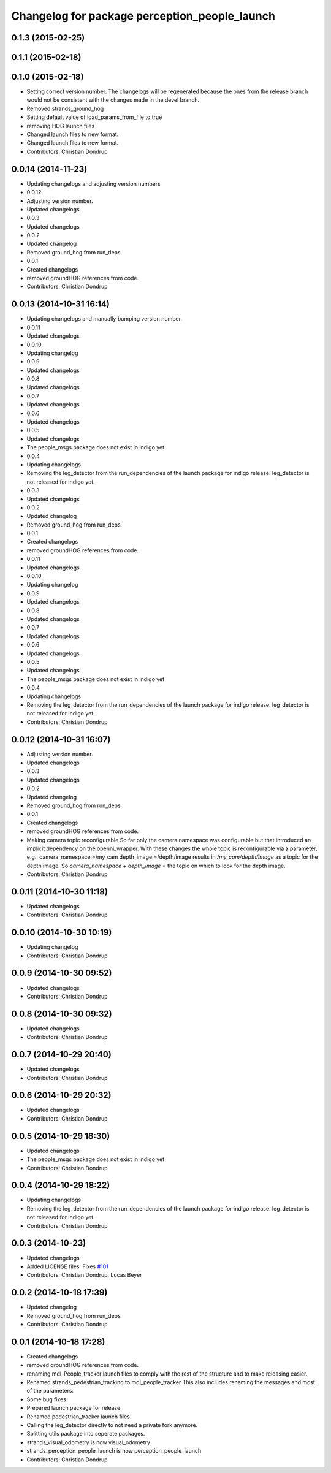 ^^^^^^^^^^^^^^^^^^^^^^^^^^^^^^^^^^^^^^^^^^^^^^
Changelog for package perception_people_launch
^^^^^^^^^^^^^^^^^^^^^^^^^^^^^^^^^^^^^^^^^^^^^^

0.1.3 (2015-02-25)
------------------

0.1.1 (2015-02-18)
------------------

0.1.0 (2015-02-18)
------------------
* Setting correct version number. The changelogs will be regenerated because the ones from the release branch would not be consistent with the changes made in the devel branch.
* Removed strands_ground_hog
* Setting default value of load_params_from_file to true
* removing HOG launch files
* Changed launch files to new format.
* Changed launch files to new format.
* Contributors: Christian Dondrup

0.0.14 (2014-11-23)
-------------------
* Updating changelogs and adjusting version numbers
* 0.0.12
* Adjusting version number.
* Updated changelogs
* 0.0.3
* Updated changelogs
* 0.0.2
* Updated changelog
* Removed ground_hog from run_deps
* 0.0.1
* Created changelogs
* removed groundHOG references from code.
* Contributors: Christian Dondrup

0.0.13 (2014-10-31 16:14)
-------------------------
* Updating changelogs and manually bumping version number.
* 0.0.11
* Updated changelogs
* 0.0.10
* Updating changelog
* 0.0.9
* Updated changelogs
* 0.0.8
* Updated changelogs
* 0.0.7
* Updated changelogs
* 0.0.6
* Updated changelogs
* 0.0.5
* Updated changelogs
* The people_msgs package does not exist in indigo yet
* 0.0.4
* Updating changelogs
* Removing the leg_detector from the run_dependencies of the launch package for indigo release.
  leg_detector is not released for indigo yet.
* 0.0.3
* Updated changelogs
* 0.0.2
* Updated changelog
* Removed ground_hog from run_deps
* 0.0.1
* Created changelogs
* removed groundHOG references from code.
* 0.0.11
* Updated changelogs
* 0.0.10
* Updating changelog
* 0.0.9
* Updated changelogs
* 0.0.8
* Updated changelogs
* 0.0.7
* Updated changelogs
* 0.0.6
* Updated changelogs
* 0.0.5
* Updated changelogs
* The people_msgs package does not exist in indigo yet
* 0.0.4
* Updating changelogs
* Removing the leg_detector from the run_dependencies of the launch package for indigo release.
  leg_detector is not released for indigo yet.
* Contributors: Christian Dondrup

0.0.12 (2014-10-31 16:07)
-------------------------
* Adjusting version number.
* Updated changelogs
* 0.0.3
* Updated changelogs
* 0.0.2
* Updated changelog
* Removed ground_hog from run_deps
* 0.0.1
* Created changelogs
* removed groundHOG references from code.
* Making camera topic reconfigurable
  So far only the camera namespace was configurable but that introduced an implicit dependency on the openni_wrapper.
  With these changes the whole topic is reconfigurable via a parameter, e.g.:
  camera_namespace:=/my_cam
  depth_image:=/depth/image
  results in `/my_cam/depth/image` as a topic for the depth image. So `camera_namespace` + `depth_image` = the topic on which to look for the depth image.
* Contributors: Christian Dondrup

0.0.11 (2014-10-30 11:18)
-------------------------
* Updated changelogs
* Contributors: Christian Dondrup

0.0.10 (2014-10-30 10:19)
-------------------------
* Updating changelog
* Contributors: Christian Dondrup

0.0.9 (2014-10-30 09:52)
------------------------
* Updated changelogs
* Contributors: Christian Dondrup

0.0.8 (2014-10-30 09:32)
------------------------
* Updated changelogs
* Contributors: Christian Dondrup

0.0.7 (2014-10-29 20:40)
------------------------
* Updated changelogs
* Contributors: Christian Dondrup

0.0.6 (2014-10-29 20:32)
------------------------
* Updated changelogs
* Contributors: Christian Dondrup

0.0.5 (2014-10-29 18:30)
------------------------
* Updated changelogs
* The people_msgs package does not exist in indigo yet
* Contributors: Christian Dondrup

0.0.4 (2014-10-29 18:22)
------------------------
* Updating changelogs
* Removing the leg_detector from the run_dependencies of the launch package for indigo release.
  leg_detector is not released for indigo yet.
* Contributors: Christian Dondrup

0.0.3 (2014-10-23)
------------------
* Updated changelogs
* Added LICENSE files. Fixes `#101 <https://github.com/strands-project/strands_perception_people/issues/101>`_
* Contributors: Christian Dondrup, Lucas Beyer

0.0.2 (2014-10-18 17:39)
------------------------
* Updated changelog
* Removed ground_hog from run_deps
* Contributors: Christian Dondrup

0.0.1 (2014-10-18 17:28)
------------------------
* Created changelogs
* removed groundHOG references from code.
* renaming mdl-People_tracker launch files
  to comply with the rest of the structure and to make releasing easier.
* Renamed strands_pedestrian_tracking to mdl_people_tracker
  This also includes renaming the messages and most of the parameters.
* Some bug fixes
* Prepared launch package for release.
* Renamed pedestrian_tracker launch files
* Calling the leg_detector directly to not need a private fork anymore.
* Splitting utils package into seperate packages.
* strands_visual_odometry is now visual_odometry
* strands_perception_people_launch is now perception_people_launch
* Contributors: Christian Dondrup

